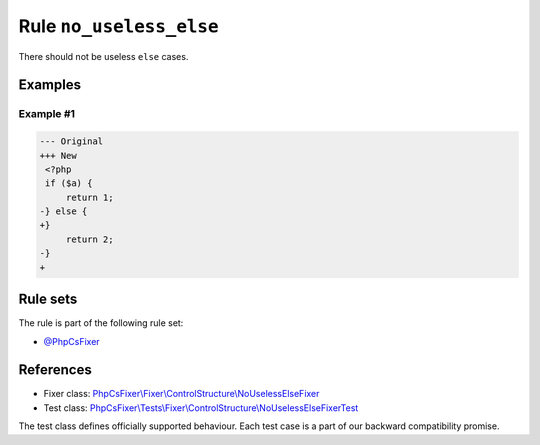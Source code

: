 ========================
Rule ``no_useless_else``
========================

There should not be useless ``else`` cases.

Examples
--------

Example #1
~~~~~~~~~~

.. code-block:: diff

   --- Original
   +++ New
    <?php
    if ($a) {
        return 1;
   -} else {
   +}  
        return 2;
   -}
   +

Rule sets
---------

The rule is part of the following rule set:

- `@PhpCsFixer <./../../ruleSets/PhpCsFixer.rst>`_

References
----------

- Fixer class: `PhpCsFixer\\Fixer\\ControlStructure\\NoUselessElseFixer <./../../../src/Fixer/ControlStructure/NoUselessElseFixer.php>`_
- Test class: `PhpCsFixer\\Tests\\Fixer\\ControlStructure\\NoUselessElseFixerTest <./../../../tests/Fixer/ControlStructure/NoUselessElseFixerTest.php>`_

The test class defines officially supported behaviour. Each test case is a part of our backward compatibility promise.
